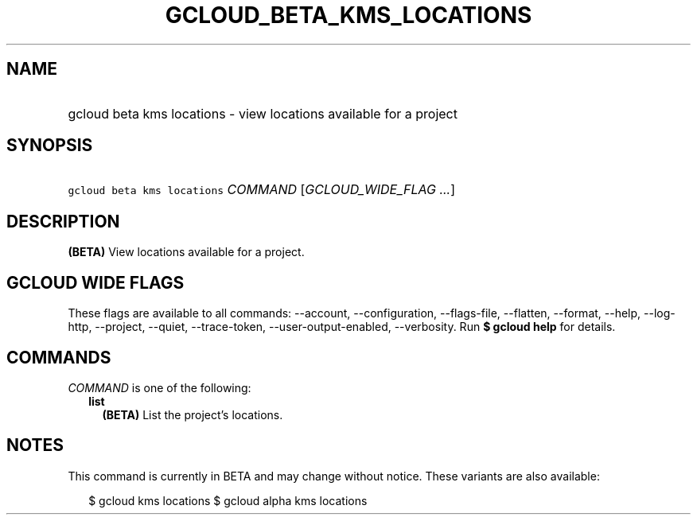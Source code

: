 
.TH "GCLOUD_BETA_KMS_LOCATIONS" 1



.SH "NAME"
.HP
gcloud beta kms locations \- view locations available for a project



.SH "SYNOPSIS"
.HP
\f5gcloud beta kms locations\fR \fICOMMAND\fR [\fIGCLOUD_WIDE_FLAG\ ...\fR]



.SH "DESCRIPTION"

\fB(BETA)\fR View locations available for a project.



.SH "GCLOUD WIDE FLAGS"

These flags are available to all commands: \-\-account, \-\-configuration,
\-\-flags\-file, \-\-flatten, \-\-format, \-\-help, \-\-log\-http, \-\-project,
\-\-quiet, \-\-trace\-token, \-\-user\-output\-enabled, \-\-verbosity. Run \fB$
gcloud help\fR for details.



.SH "COMMANDS"

\f5\fICOMMAND\fR\fR is one of the following:

.RS 2m
.TP 2m
\fBlist\fR
\fB(BETA)\fR List the project's locations.


.RE
.sp

.SH "NOTES"

This command is currently in BETA and may change without notice. These variants
are also available:

.RS 2m
$ gcloud kms locations
$ gcloud alpha kms locations
.RE

